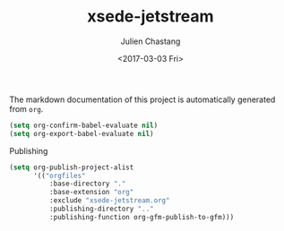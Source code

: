 #+OPTIONS: ':nil *:t -:t ::t <:t H:3 \n:nil ^:t arch:headline author:t
#+OPTIONS: broken-links:nil c:nil creator:nil d:(not "LOGBOOK") date:t e:t
#+OPTIONS: email:nil f:t inline:t num:t p:nil pri:nil prop:nil stat:t tags:t
#+OPTIONS: tasks:t tex:t timestamp:t title:t toc:t todo:t |:t
#+TITLE: xsede-jetstream
#+DATE: <2017-03-03 Fri>
#+AUTHOR: Julien Chastang
#+EMAIL: chastang@ucar.edu
#+LANGUAGE: en
#+SELECT_TAGS: export
#+EXCLUDE_TAGS: noexport
#+CREATOR: Emacs 25.1.2 (Org mode 9.0.5)

The markdown documentation of this project is automatically generated from ~org~.

#+BEGIN_SRC emacs-lisp :results silent
  (setq org-confirm-babel-evaluate nil)
  (setq org-export-babel-evaluate nil)
#+END_SRC

Publishing

#+BEGIN_SRC emacs-lisp :results silent
  (setq org-publish-project-alist
        '(("orgfiles"
            :base-directory "."
            :base-extension "org"
            :exclude "xsede-jetstream.org"
            :publishing-directory ".."
            :publishing-function org-gfm-publish-to-gfm)))
#+END_SRC


